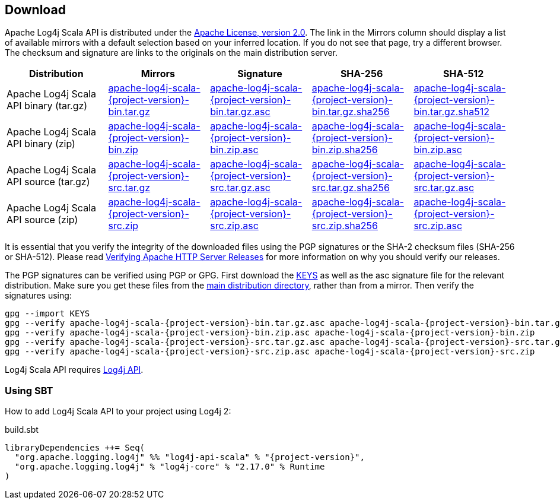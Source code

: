 ////
    Licensed to the Apache Software Foundation (ASF) under one or more
    contributor license agreements.  See the NOTICE file distributed with
    this work for additional information regarding copyright ownership.
    The ASF licenses this file to You under the Apache License, Version 2.0
    (the "License"); you may not use this file except in compliance with
    the License.  You may obtain a copy of the License at

         http://www.apache.org/licenses/LICENSE-2.0

    Unless required by applicable law or agreed to in writing, software
    distributed under the License is distributed on an "AS IS" BASIS,
    WITHOUT WARRANTIES OR CONDITIONS OF ANY KIND, either express or implied.
    See the License for the specific language governing permissions and
    limitations under the License.
////
== Download

Apache Log4j Scala API is distributed under the https://www.apache.org/licenses/LICENSE-2.0.html[Apache License, version 2.0].
The link in the Mirrors column should display a list of available mirrors with a default selection based on your inferred location.
If you do not see that page, try a different browser.
The checksum and signature are links to the originals on the main distribution server.

|===
|Distribution |Mirrors |Signature |SHA-256 |SHA-512

|Apache Log4j Scala API binary (tar.gz)
|https://www.apache.org/dyn/closer.lua/logging/log4j/scala/{project-version}/apache-log4j-scala-{project-version}-bin.tar.gz[apache-log4j-scala-{project-version}-bin.tar.gz]
|https://www.apache.org/dist/logging/log4j/scala/{project-version}/apache-log4j-scala-{project-version}-bin.tar.gz.asc[apache-log4j-scala-{project-version}-bin.tar.gz.asc]
|https://www.apache.org/dist/logging/log4j/scala/{project-version}/apache-log4j-scala-{project-version}-bin.tar.gz.sha256[apache-log4j-scala-{project-version}-bin.tar.gz.sha256]
|https://www.apache.org/dist/logging/log4j/scala/{project-version}/apache-log4j-scala-{project-version}-bin.tar.gz.sha512[apache-log4j-scala-{project-version}-bin.tar.gz.sha512]

|Apache Log4j Scala API binary (zip)
|https://www.apache.org/dyn/closer.lua/logging/log4j/scala/{project-version}/apache-log4j-scala-{project-version}-bin.zip[apache-log4j-scala-{project-version}-bin.zip]
|https://www.apache.org/dist/logging/log4j/scala/{project-version}/apache-log4j-scala-{project-version}-bin.zip.asc[apache-log4j-scala-{project-version}-bin.zip.asc]
|https://www.apache.org/dist/logging/log4j/scala/{project-version}/apache-log4j-scala-{project-version}-bin.zip.sha256[apache-log4j-scala-{project-version}-bin.zip.sha256]
|https://www.apache.org/dist/logging/log4j/scala/{project-version}/apache-log4j-scala-{project-version}-bin.zip.asc[apache-log4j-scala-{project-version}-bin.zip.asc]

|Apache Log4j Scala API source (tar.gz)
|https://www.apache.org/dyn/closer.lua/logging/log4j/scala/{project-version}/apache-log4j-scala-{project-version}-src.tar.gz[apache-log4j-scala-{project-version}-src.tar.gz]
|https://www.apache.org/dist/logging/log4j/scala/{project-version}/apache-log4j-scala-{project-version}-src.tar.gz.asc[apache-log4j-scala-{project-version}-src.tar.gz.asc]
|https://www.apache.org/dist/logging/log4j/scala/{project-version}/apache-log4j-scala-{project-version}-src.tar.gz.sha256[apache-log4j-scala-{project-version}-src.tar.gz.sha256]
|https://www.apache.org/dist/logging/log4j/scala/{project-version}/apache-log4j-scala-{project-version}-src.tar.gz.asc[apache-log4j-scala-{project-version}-src.tar.gz.asc]

|Apache Log4j Scala API source (zip)
|https://www.apache.org/dyn/closer.lua/logging/log4j/scala/{project-version}/apache-log4j-scala-{project-version}-src.zip[apache-log4j-scala-{project-version}-src.zip]
|https://www.apache.org/dist/logging/log4j/scala/{project-version}/apache-log4j-scala-{project-version}-src.zip.asc[apache-log4j-scala-{project-version}-src.zip.asc]
|https://www.apache.org/dist/logging/log4j/scala/{project-version}/apache-log4j-scala-{project-version}-src.zip.sha256[apache-log4j-scala-{project-version}-src.zip.sha256]
|https://www.apache.org/dist/logging/log4j/scala/{project-version}/apache-log4j-scala-{project-version}-src.zip.asc[apache-log4j-scala-{project-version}-src.zip.asc]
|===

It is essential that you verify the integrity of the downloaded files using the PGP signatures or the SHA-2 checksum files (SHA-256 or SHA-512).
Please read https://httpd.apache.org/dev/verification.html[Verifying Apache HTTP Server Releases] for more information on why you should verify our releases.

The PGP signatures can be verified using PGP or GPG.
First download the https://www.apache.org/dist/logging/KEYS[KEYS] as well as the asc signature file for the relevant distribution.
Make sure you get these files from the https://www.apache.org/dist/logging/[main distribution directory], rather than from a mirror.
Then verify the signatures using:

[source,sh,subs=attributes]
----
gpg --import KEYS
gpg --verify apache-log4j-scala-{project-version}-bin.tar.gz.asc apache-log4j-scala-{project-version}-bin.tar.gz
gpg --verify apache-log4j-scala-{project-version}-bin.zip.asc apache-log4j-scala-{project-version}-bin.zip
gpg --verify apache-log4j-scala-{project-version}-src.tar.gz.asc apache-log4j-scala-{project-version}-src.tar.gz
gpg --verify apache-log4j-scala-{project-version}-src.zip.asc apache-log4j-scala-{project-version}-src.zip
----

Log4j Scala API requires https://logging.apache.org/log4j/2.x/download.html[Log4j API].

=== Using SBT

How to add Log4j Scala API to your project using Log4j 2:

.build.sbt
[source,scala,subs=attributes]
----
libraryDependencies ++= Seq(
  "org.apache.logging.log4j" %% "log4j-api-scala" % "{project-version}",
  "org.apache.logging.log4j" % "log4j-core" % "2.17.0" % Runtime
)
----
